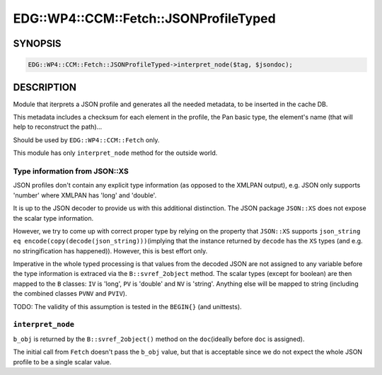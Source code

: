
##########################################
EDG\::WP4\::CCM\::Fetch\::JSONProfileTyped
##########################################


********
SYNOPSIS
********



.. code-block:: perl

     EDG::WP4::CCM::Fetch::JSONProfileTyped->interpret_node($tag, $jsondoc);



***********
DESCRIPTION
***********


Module that iterprets a JSON profile and generates all the needed
metadata, to be inserted in the cache DB.

This metadata includes a checksum for each element in the profile, the
Pan basic type, the element's name (that will help to reconstruct the path)...

Should be used by \ ``EDG::WP4::CCM::Fetch``\  only.

This module has only \ ``interpret_node``\  method for the outside world.

Type information from JSON::XS
==============================


JSON profiles don't contain any explicit type information (as opposed to the
XMLPAN output), e.g. JSON only supports 'number' where XMLPAN has 'long' and 'double'.

It is up to the JSON decoder to provide us with this additional distinction.
The JSON package \ ``JSON::XS``\  does not expose the scalar type information.

However, we try to come up with correct proper type by relying on the property that
\ ``JSON::XS``\  supports \ ``json_string eq encode(copy(decode(json_string)))``\ 
(implying that the instance returned by \ ``decode``\  has the \ ``XS``\  types
(and e.g. no stringification has happened)). However, this is best effort only.

Imperative in the whole typed processing is that values from the decoded JSON
are not assigned to any variable before the type information is extraced via the
\ ``B::svref_2object``\  method. The scalar types (except for boolean) are then mapped to
the \ ``B``\  classes: \ ``IV``\  is 'long', \ ``PV``\  is 'double' and \ ``NV``\  is 'string'.
Anything else will be mapped to string (including the combined classes \ ``PVNV``\  and \ ``PVIV``\ ).

TODO: The validity of this assumption is tested in the \ ``BEGIN{}``\  (and unittests).


\ ``interpret_node``\ 
======================


\ ``b_obj``\  is returned by the \ ``B::svref_2object()``\  method on the \ ``doc``\ 
(ideally before \ ``doc``\  is assigned).

The initial call from \ ``Fetch``\  doesn't pass the \ ``b_obj``\  value, but that is
acceptable since we do not expect the whole JSON profile to be a single scalar value.


